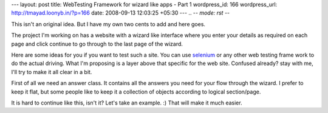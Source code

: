 --- 
layout: post
title: WebTesting Framework for wizard like apps - Part 1
wordpress_id: 166
wordpress_url: http://tmayad.loonyb.in/?p=166
date: 2008-09-13 12:03:25 +05:30
---
.. -*- mode: rst -*-

This isn't an original idea. But I have my own two cents to add and here goes.

The project I'm working on has a website with a wizard like interface where you enter your details as required on each page and click continue to go through to the last page of the wizard.

Here are some ideas for you if you want to test such a site. You can use selenium_ or any other web testing frame work to do the actual driving. What I'm proposing is a layer above that specific for the web site. Confused already? stay with me, I'll try to make it all clear in a bit.

First of all we need an answer class. It contains all the answers you need for your flow through the wizard. I prefer to keep it flat, but some people like to keep it a collection of objects according to logical section/page.

It is hard to continue like this, isn't it? Let's take an example. :) That will make it much easier.

.. _selenium: http://selenium-rc.openqa.org/
